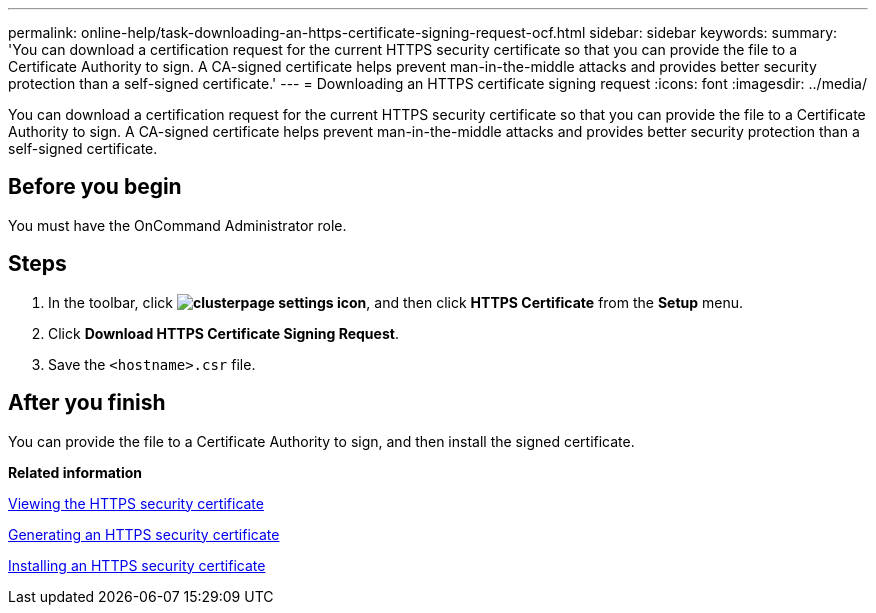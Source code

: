 ---
permalink: online-help/task-downloading-an-https-certificate-signing-request-ocf.html
sidebar: sidebar
keywords: 
summary: 'You can download a certification request for the current HTTPS security certificate so that you can provide the file to a Certificate Authority to sign. A CA-signed certificate helps prevent man-in-the-middle attacks and provides better security protection than a self-signed certificate.'
---
= Downloading an HTTPS certificate signing request
:icons: font
:imagesdir: ../media/

[.lead]
You can download a certification request for the current HTTPS security certificate so that you can provide the file to a Certificate Authority to sign. A CA-signed certificate helps prevent man-in-the-middle attacks and provides better security protection than a self-signed certificate.

== Before you begin

You must have the OnCommand Administrator role.

== Steps

. In the toolbar, click *image:../media/clusterpage-settings-icon.gif[]*, and then click *HTTPS Certificate* from the *Setup* menu.
. Click *Download HTTPS Certificate Signing Request*.
. Save the `<hostname>.csr` file.

== After you finish

You can provide the file to a Certificate Authority to sign, and then install the signed certificate.

*Related information*

xref:task-viewing-the-https-security-certificate-ocf.adoc[Viewing the HTTPS security certificate]

xref:task-generating-an-https-security-certificate-ocf.adoc[Generating an HTTPS security certificate]

xref:task-installing-a-ca-signed-and-returned-https-certificate.adoc[Installing an HTTPS security certificate]
